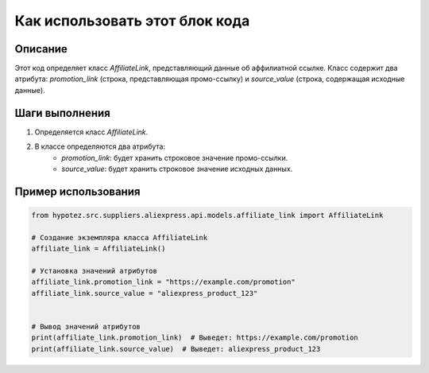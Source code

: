 Как использовать этот блок кода
=========================================================================================

Описание
-------------------------
Этот код определяет класс `AffiliateLink`, представляющий данные об аффилиатной ссылке.  Класс содержит два атрибута: `promotion_link` (строка, представляющая промо-ссылку) и `source_value` (строка, содержащая исходные данные).

Шаги выполнения
-------------------------
1. Определяется класс `AffiliateLink`.
2. В классе определяются два атрибута:
    - `promotion_link`:  будет хранить строковое значение промо-ссылки.
    - `source_value`: будет хранить строковое значение исходных данных.

Пример использования
-------------------------
.. code-block:: python

    from hypotez.src.suppliers.aliexpress.api.models.affiliate_link import AffiliateLink

    # Создание экземпляра класса AffiliateLink
    affiliate_link = AffiliateLink()

    # Установка значений атрибутов
    affiliate_link.promotion_link = "https://example.com/promotion"
    affiliate_link.source_value = "aliexpress_product_123"


    # Вывод значений атрибутов
    print(affiliate_link.promotion_link)  # Выведет: https://example.com/promotion
    print(affiliate_link.source_value)  # Выведет: aliexpress_product_123